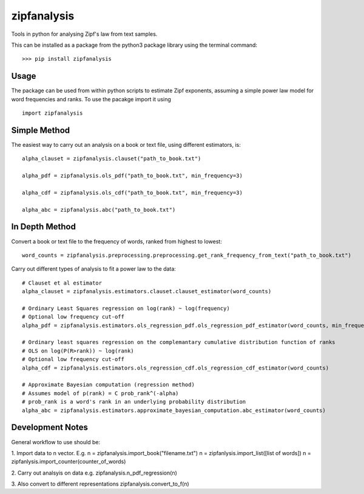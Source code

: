 ============
zipfanalysis
============

Tools in python for analysing Zipf's law from text samples. 

This can be installed as a package from the python3 package library using the terminal command:
::

	>>> pip install zipfanalysis

-----
Usage
-----

The package can be used from within python scripts to estimate Zipf exponents, assuming a simple power law model for 
word frequencies and ranks. To use the pacakge import it using
::

	import zipfanalysis

-------------
Simple Method
-------------

The easiest way to carry out an analysis on a book or text file, using different estimators, is:
::

	alpha_clauset = zipfanalysis.clauset("path_to_book.txt")

	alpha_pdf = zipfanalysis.ols_pdf("path_to_book.txt", min_frequency=3)

	alpha_cdf = zipfanalysis.ols_cdf("path_to_book.txt", min_frequency=3)

	alpha_abc = zipfanalysis.abc("path_to_book.txt")

---------------
In Depth Method
---------------

Convert a book or text file to the frequency of words, ranked from highest to lowest: 
::

	word_counts = zipfanalysis.preprocessing.preprocessing.get_rank_frequency_from_text("path_to_book.txt")
	

Carry out different types of analysis to fit a power law to the data:
::

	# Clauset et al estimator
	alpha_clauset = zipfanalysis.estimators.clauset.clauset_estimator(word_counts)

	# Ordinary Least Squares regression on log(rank) ~ log(frequency) 
	# Optional low frequency cut-off
	alpha_pdf = zipfanalysis.estimators.ols_regression_pdf.ols_regression_pdf_estimator(word_counts, min_frequency=2)

	# Ordinary least squares regression on the complemantary cumulative distribution function of ranks
	# OLS on log(P(R>rank)) ~ log(rank) 
	# Optional low frequency cut-off 
	alpha_cdf = zipfanalysis.estimators.ols_regression_cdf.ols_regression_cdf_estimator(word_counts)

	# Approximate Bayesian computation (regression method)
	# Assumes model of p(rank) = C prob_rank^(-alpha)
	# prob_rank is a word's rank in an underlying probability distribution
	alpha_abc = zipfanalysis.estimators.approximate_bayesian_computation.abc_estimator(word_counts)

------------------
Development Notes
------------------
General workflow to use should be:

1. Import data to n vector. E.g. 
n = zipfanalysis.import_book("filename.txt")
n = zipfanlysis.import_list([list of words])
n = zipfanlysis.import_counter(counter_of_words)

2. Carry out analsyis on data e.g.
zipfanalysis.n_pdf_regression(n)

3. Also convert to different representations
zipfanalysis.convert_to_f(n)



